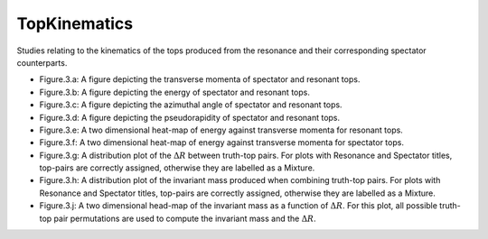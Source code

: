 TopKinematics
=============

Studies relating to the kinematics of the tops produced from the resonance and their corresponding spectator counterparts.

* Figure.3.a: 
  A figure depicting the transverse momenta of spectator and resonant tops.

* Figure.3.b:
  A figure depicting the energy of spectator and resonant tops.

* Figure.3.c: 
  A figure depicting the azimuthal angle of spectator and resonant tops.

* Figure.3.d: 
  A figure depicting the pseudorapidity of spectator and resonant tops.

* Figure.3.e: 
  A two dimensional heat-map of energy against transverse momenta for resonant tops.

* Figure.3.f: 
  A two dimensional heat-map of energy against transverse momenta for spectator tops.

* Figure.3.g: 
  A distribution plot of the :math:`\Delta R` between truth-top pairs.
  For plots with Resonance and Spectator titles, top-pairs are correctly assigned, otherwise they are labelled as a Mixture.

* Figure.3.h: 
  A distribution plot of the invariant mass produced when combining truth-top pairs.
  For plots with Resonance and Spectator titles, top-pairs are correctly assigned, otherwise they are labelled as a Mixture.

* Figure.3.j: 
  A two dimensional head-map of the invariant mass as a function of :math:`\Delta R`.
  For this plot, all possible truth-top pair permutations are used to compute the invariant mass and the :math:`\Delta R`.


